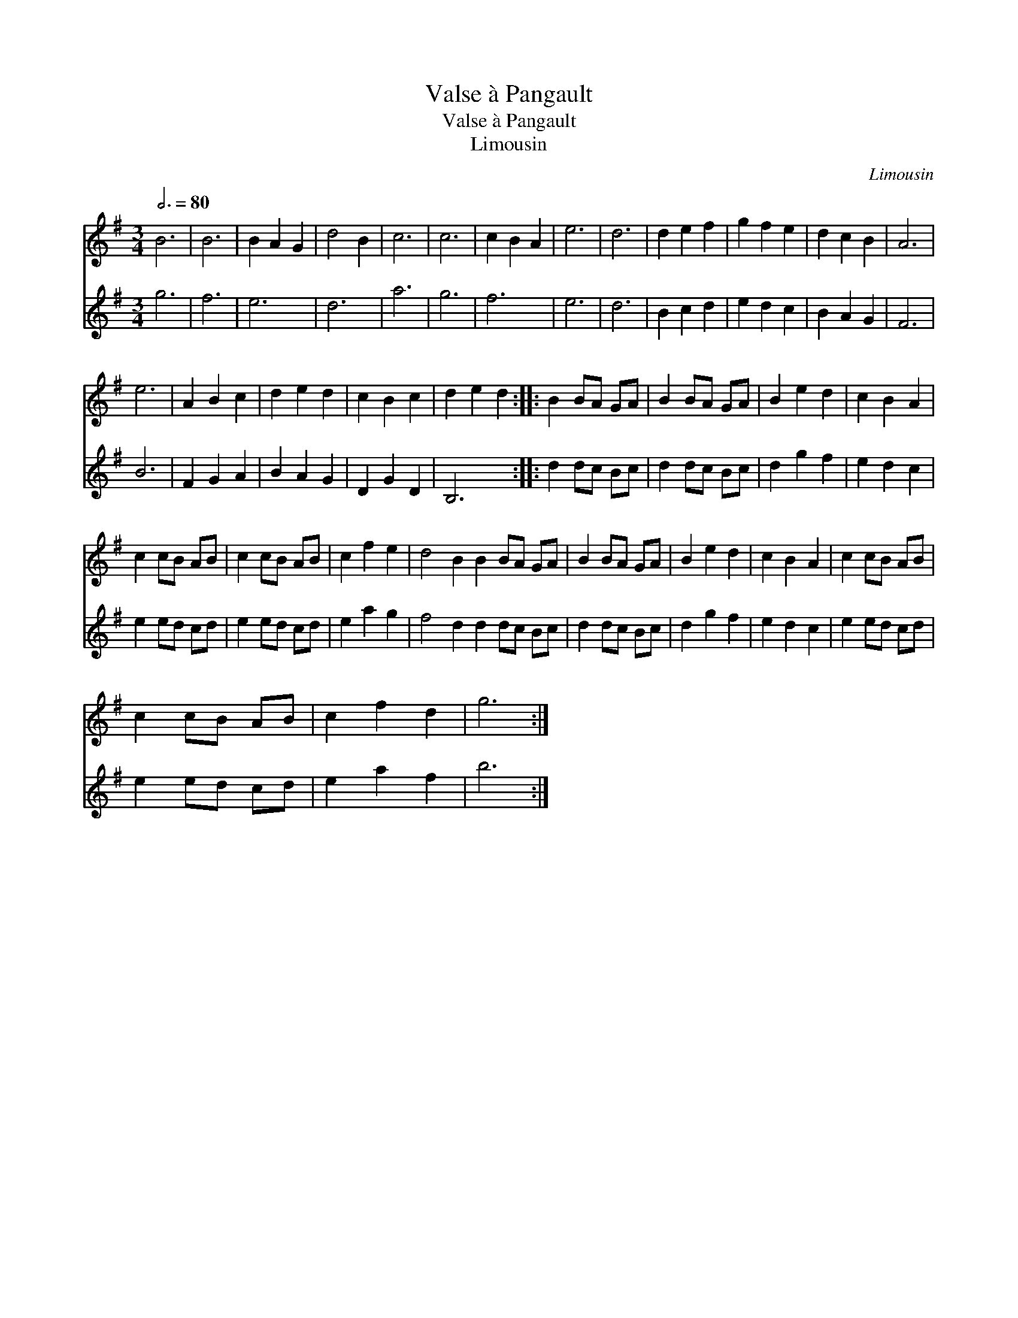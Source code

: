 X:1
T:Valse à Pangault
T:Valse à Pangault
T:Limousin
C:Limousin
%%score 1 2
L:1/8
Q:3/4=80
M:3/4
K:G
V:1 treble 
V:2 treble 
V:1
 B6 | B6 | B2 A2 G2 | d4 B2 | c6 | c6 | c2 B2 A2 | e6 | d6 | d2 e2 f2 | g2 f2 e2 | d2 c2 B2 | A6 | %13
 e6 | A2 B2 c2 | d2 e2 d2 | c2 B2 c2 | d2 e2 d2 :: B2 BA GA | B2 BA GA | B2 e2 d2 | c2 B2 A2 | %22
 c2 cB AB | c2 cB AB | c2 f2 e2 | d4 B2 B2 BA GA | B2 BA GA | B2 e2 d2 | c2 B2 A2 | c2 cB AB | %30
 c2 cB AB | c2 f2 d2 | g6 :| %33
V:2
 g6 | f6 | e6 | d6 | a6 | g6 | f6 | e6 | d6 | B2 c2 d2 | e2 d2 c2 | B2 A2 G2 | F6 | B6 | F2 G2 A2 | %15
 B2 A2 G2 | D2 G2 D2 | B,6 :: d2 dc Bc | d2 dc Bc | d2 g2 f2 | e2 d2 c2 | e2 ed cd | e2 ed cd | %24
 e2 a2 g2 | f4 d2 d2 dc Bc | d2 dc Bc | d2 g2 f2 | e2 d2 c2 | e2 ed cd | e2 ed cd | e2 a2 f2 | %32
 b6 :| %33

